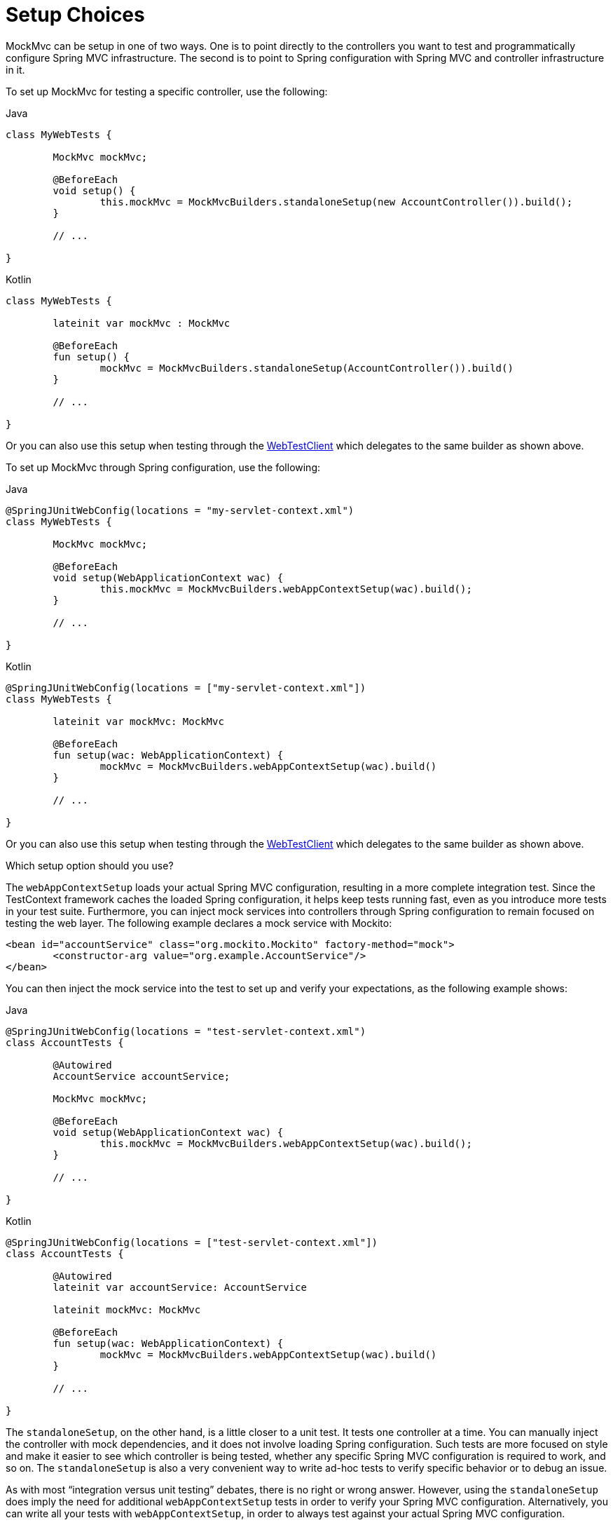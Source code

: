 [[spring-mvc-test-server-setup-options]]
= Setup Choices

MockMvc can be setup in one of two ways. One is to point directly to the controllers you
want to test and programmatically configure Spring MVC infrastructure. The second is to
point to Spring configuration with Spring MVC and controller infrastructure in it.

To set up MockMvc for testing a specific controller, use the following:

[source,java,indent=0,subs="verbatim,quotes",role="primary"]
.Java
----
	class MyWebTests {

		MockMvc mockMvc;

		@BeforeEach
		void setup() {
			this.mockMvc = MockMvcBuilders.standaloneSetup(new AccountController()).build();
		}

		// ...

	}
----

[source,kotlin,indent=0,subs="verbatim,quotes",role="secondary"]
.Kotlin
----
	class MyWebTests {

		lateinit var mockMvc : MockMvc

		@BeforeEach
		fun setup() {
			mockMvc = MockMvcBuilders.standaloneSetup(AccountController()).build()
		}

		// ...

	}
----

Or you can also use this setup when testing through the
xref:testing/webtestclient.adoc#webtestclient-controller-config[WebTestClient] which delegates to the same builder
as shown above.

To set up MockMvc through Spring configuration, use the following:

[source,java,indent=0,subs="verbatim,quotes",role="primary"]
.Java
----
	@SpringJUnitWebConfig(locations = "my-servlet-context.xml")
	class MyWebTests {

		MockMvc mockMvc;

		@BeforeEach
		void setup(WebApplicationContext wac) {
			this.mockMvc = MockMvcBuilders.webAppContextSetup(wac).build();
		}

		// ...

	}
----

[source,kotlin,indent=0,subs="verbatim,quotes",role="secondary"]
.Kotlin
----
	@SpringJUnitWebConfig(locations = ["my-servlet-context.xml"])
	class MyWebTests {

		lateinit var mockMvc: MockMvc

		@BeforeEach
		fun setup(wac: WebApplicationContext) {
			mockMvc = MockMvcBuilders.webAppContextSetup(wac).build()
		}

		// ...

	}
----

Or you can also use this setup when testing through the
xref:testing/webtestclient.adoc#webtestclient-context-config[WebTestClient] which delegates to the same builder
as shown above.



Which setup option should you use?

The `webAppContextSetup` loads your actual Spring MVC configuration, resulting in a more
complete integration test. Since the TestContext framework caches the loaded Spring
configuration, it helps keep tests running fast, even as you introduce more tests in your
test suite. Furthermore, you can inject mock services into controllers through Spring
configuration to remain focused on testing the web layer. The following example declares
a mock service with Mockito:

[source,xml,indent=0,subs="verbatim,quotes"]
----
	<bean id="accountService" class="org.mockito.Mockito" factory-method="mock">
		<constructor-arg value="org.example.AccountService"/>
	</bean>
----

You can then inject the mock service into the test to set up and verify your
expectations, as the following example shows:

[source,java,indent=0,subs="verbatim,quotes",role="primary"]
.Java
----
	@SpringJUnitWebConfig(locations = "test-servlet-context.xml")
	class AccountTests {

		@Autowired
		AccountService accountService;

		MockMvc mockMvc;

		@BeforeEach
		void setup(WebApplicationContext wac) {
			this.mockMvc = MockMvcBuilders.webAppContextSetup(wac).build();
		}

		// ...

	}
----
[source,kotlin,indent=0,subs="verbatim,quotes",role="secondary"]
.Kotlin
----
	@SpringJUnitWebConfig(locations = ["test-servlet-context.xml"])
	class AccountTests {

		@Autowired
		lateinit var accountService: AccountService

		lateinit mockMvc: MockMvc

		@BeforeEach
		fun setup(wac: WebApplicationContext) {
			mockMvc = MockMvcBuilders.webAppContextSetup(wac).build()
		}

		// ...

	}
----

The `standaloneSetup`, on the other hand, is a little closer to a unit test. It tests one
controller at a time. You can manually inject the controller with mock dependencies, and
it does not involve loading Spring configuration. Such tests are more focused on style
and make it easier to see which controller is being tested, whether any specific Spring
MVC configuration is required to work, and so on. The `standaloneSetup` is also a very
convenient way to write ad-hoc tests to verify specific behavior or to debug an issue.

As with most "`integration versus unit testing`" debates, there is no right or wrong
answer. However, using the `standaloneSetup` does imply the need for additional
`webAppContextSetup` tests in order to verify your Spring MVC configuration.
Alternatively, you can write all your tests with `webAppContextSetup`, in order to always
test against your actual Spring MVC configuration.

